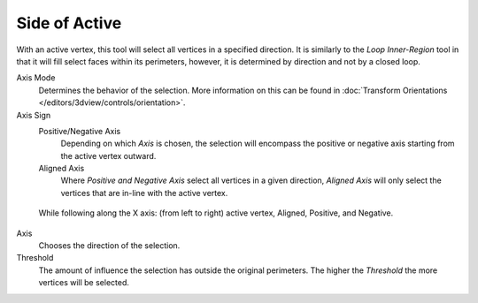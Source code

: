 
**************
Side of Active
**************

.. reference::

   :Mode:      Edit Mode
   :Menu:      :menuselection:`Select --> Side of Active`

With an active vertex, this tool will select all vertices in a specified direction.
It is similarly to the *Loop Inner-Region* tool in that it will fill select faces within its perimeters,
however, it is determined by direction and not by a closed loop.

Axis Mode
   Determines the behavior of the selection.
   More information on this can be found in :doc:`Transform Orientations </editors/3dview/controls/orientation>`.

Axis Sign
   Positive/Negative Axis
      Depending on which *Axis* is chosen, the selection will encompass the positive or negative axis
      starting from the active vertex outward.

   Aligned Axis
      Where *Positive and Negative Axis* select all vertices in a given direction,
      *Aligned Axis* will only select the vertices that are in-line with the active vertex.

.. figure:: /images/modeling_meshes_selecting_side-of-active_sign.png

   While following along the X axis: (from left to right) active vertex, Aligned, Positive, and Negative.

Axis
   Chooses the direction of the selection.

Threshold
   The amount of influence the selection has outside the original perimeters.
   The higher the *Threshold* the more vertices will be selected.
